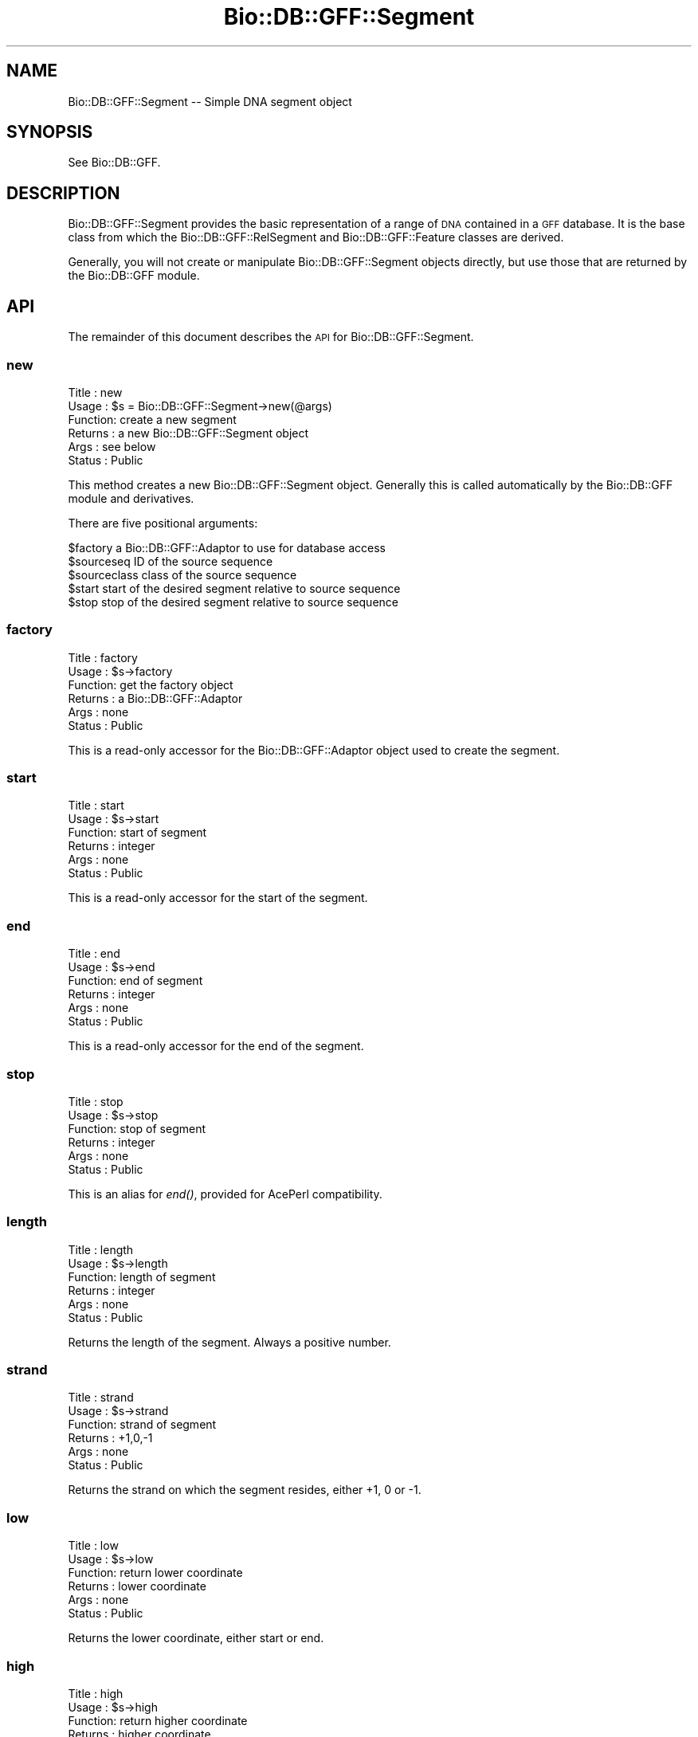 .\" Automatically generated by Pod::Man 4.09 (Pod::Simple 3.35)
.\"
.\" Standard preamble:
.\" ========================================================================
.de Sp \" Vertical space (when we can't use .PP)
.if t .sp .5v
.if n .sp
..
.de Vb \" Begin verbatim text
.ft CW
.nf
.ne \\$1
..
.de Ve \" End verbatim text
.ft R
.fi
..
.\" Set up some character translations and predefined strings.  \*(-- will
.\" give an unbreakable dash, \*(PI will give pi, \*(L" will give a left
.\" double quote, and \*(R" will give a right double quote.  \*(C+ will
.\" give a nicer C++.  Capital omega is used to do unbreakable dashes and
.\" therefore won't be available.  \*(C` and \*(C' expand to `' in nroff,
.\" nothing in troff, for use with C<>.
.tr \(*W-
.ds C+ C\v'-.1v'\h'-1p'\s-2+\h'-1p'+\s0\v'.1v'\h'-1p'
.ie n \{\
.    ds -- \(*W-
.    ds PI pi
.    if (\n(.H=4u)&(1m=24u) .ds -- \(*W\h'-12u'\(*W\h'-12u'-\" diablo 10 pitch
.    if (\n(.H=4u)&(1m=20u) .ds -- \(*W\h'-12u'\(*W\h'-8u'-\"  diablo 12 pitch
.    ds L" ""
.    ds R" ""
.    ds C` ""
.    ds C' ""
'br\}
.el\{\
.    ds -- \|\(em\|
.    ds PI \(*p
.    ds L" ``
.    ds R" ''
.    ds C`
.    ds C'
'br\}
.\"
.\" Escape single quotes in literal strings from groff's Unicode transform.
.ie \n(.g .ds Aq \(aq
.el       .ds Aq '
.\"
.\" If the F register is >0, we'll generate index entries on stderr for
.\" titles (.TH), headers (.SH), subsections (.SS), items (.Ip), and index
.\" entries marked with X<> in POD.  Of course, you'll have to process the
.\" output yourself in some meaningful fashion.
.\"
.\" Avoid warning from groff about undefined register 'F'.
.de IX
..
.if !\nF .nr F 0
.if \nF>0 \{\
.    de IX
.    tm Index:\\$1\t\\n%\t"\\$2"
..
.    if !\nF==2 \{\
.        nr % 0
.        nr F 2
.    \}
.\}
.\"
.\" Accent mark definitions (@(#)ms.acc 1.5 88/02/08 SMI; from UCB 4.2).
.\" Fear.  Run.  Save yourself.  No user-serviceable parts.
.    \" fudge factors for nroff and troff
.if n \{\
.    ds #H 0
.    ds #V .8m
.    ds #F .3m
.    ds #[ \f1
.    ds #] \fP
.\}
.if t \{\
.    ds #H ((1u-(\\\\n(.fu%2u))*.13m)
.    ds #V .6m
.    ds #F 0
.    ds #[ \&
.    ds #] \&
.\}
.    \" simple accents for nroff and troff
.if n \{\
.    ds ' \&
.    ds ` \&
.    ds ^ \&
.    ds , \&
.    ds ~ ~
.    ds /
.\}
.if t \{\
.    ds ' \\k:\h'-(\\n(.wu*8/10-\*(#H)'\'\h"|\\n:u"
.    ds ` \\k:\h'-(\\n(.wu*8/10-\*(#H)'\`\h'|\\n:u'
.    ds ^ \\k:\h'-(\\n(.wu*10/11-\*(#H)'^\h'|\\n:u'
.    ds , \\k:\h'-(\\n(.wu*8/10)',\h'|\\n:u'
.    ds ~ \\k:\h'-(\\n(.wu-\*(#H-.1m)'~\h'|\\n:u'
.    ds / \\k:\h'-(\\n(.wu*8/10-\*(#H)'\z\(sl\h'|\\n:u'
.\}
.    \" troff and (daisy-wheel) nroff accents
.ds : \\k:\h'-(\\n(.wu*8/10-\*(#H+.1m+\*(#F)'\v'-\*(#V'\z.\h'.2m+\*(#F'.\h'|\\n:u'\v'\*(#V'
.ds 8 \h'\*(#H'\(*b\h'-\*(#H'
.ds o \\k:\h'-(\\n(.wu+\w'\(de'u-\*(#H)/2u'\v'-.3n'\*(#[\z\(de\v'.3n'\h'|\\n:u'\*(#]
.ds d- \h'\*(#H'\(pd\h'-\w'~'u'\v'-.25m'\f2\(hy\fP\v'.25m'\h'-\*(#H'
.ds D- D\\k:\h'-\w'D'u'\v'-.11m'\z\(hy\v'.11m'\h'|\\n:u'
.ds th \*(#[\v'.3m'\s+1I\s-1\v'-.3m'\h'-(\w'I'u*2/3)'\s-1o\s+1\*(#]
.ds Th \*(#[\s+2I\s-2\h'-\w'I'u*3/5'\v'-.3m'o\v'.3m'\*(#]
.ds ae a\h'-(\w'a'u*4/10)'e
.ds Ae A\h'-(\w'A'u*4/10)'E
.    \" corrections for vroff
.if v .ds ~ \\k:\h'-(\\n(.wu*9/10-\*(#H)'\s-2\u~\d\s+2\h'|\\n:u'
.if v .ds ^ \\k:\h'-(\\n(.wu*10/11-\*(#H)'\v'-.4m'^\v'.4m'\h'|\\n:u'
.    \" for low resolution devices (crt and lpr)
.if \n(.H>23 .if \n(.V>19 \
\{\
.    ds : e
.    ds 8 ss
.    ds o a
.    ds d- d\h'-1'\(ga
.    ds D- D\h'-1'\(hy
.    ds th \o'bp'
.    ds Th \o'LP'
.    ds ae ae
.    ds Ae AE
.\}
.rm #[ #] #H #V #F C
.\" ========================================================================
.\"
.IX Title "Bio::DB::GFF::Segment 3"
.TH Bio::DB::GFF::Segment 3 "2019-10-27" "perl v5.26.2" "User Contributed Perl Documentation"
.\" For nroff, turn off justification.  Always turn off hyphenation; it makes
.\" way too many mistakes in technical documents.
.if n .ad l
.nh
.SH "NAME"
Bio::DB::GFF::Segment \-\- Simple DNA segment object
.SH "SYNOPSIS"
.IX Header "SYNOPSIS"
See Bio::DB::GFF.
.SH "DESCRIPTION"
.IX Header "DESCRIPTION"
Bio::DB::GFF::Segment provides the basic representation of a range of
\&\s-1DNA\s0 contained in a \s-1GFF\s0 database.  It is the base class from which the
Bio::DB::GFF::RelSegment and Bio::DB::GFF::Feature classes are
derived.
.PP
Generally, you will not create or manipulate Bio::DB::GFF::Segment
objects directly, but use those that are returned by the Bio::DB::GFF
module.
.SH "API"
.IX Header "API"
The remainder of this document describes the \s-1API\s0 for
Bio::DB::GFF::Segment.
.SS "new"
.IX Subsection "new"
.Vb 6
\& Title   : new
\& Usage   : $s = Bio::DB::GFF::Segment\->new(@args)
\& Function: create a new segment
\& Returns : a new Bio::DB::GFF::Segment object
\& Args    : see below
\& Status  : Public
.Ve
.PP
This method creates a new Bio::DB::GFF::Segment object.  Generally
this is called automatically by the Bio::DB::GFF module and
derivatives.
.PP
There are five positional arguments:
.PP
.Vb 5
\& $factory      a Bio::DB::GFF::Adaptor to use for database access
\& $sourceseq    ID of the source sequence
\& $sourceclass  class of the source sequence
\& $start        start of the desired segment relative to source sequence
\& $stop         stop of the desired segment relative to source sequence
.Ve
.SS "factory"
.IX Subsection "factory"
.Vb 6
\& Title   : factory
\& Usage   : $s\->factory
\& Function: get the factory object
\& Returns : a Bio::DB::GFF::Adaptor
\& Args    : none
\& Status  : Public
.Ve
.PP
This is a read-only accessor for the Bio::DB::GFF::Adaptor object used 
to create the segment.
.SS "start"
.IX Subsection "start"
.Vb 6
\& Title   : start
\& Usage   : $s\->start
\& Function: start of segment
\& Returns : integer
\& Args    : none
\& Status  : Public
.Ve
.PP
This is a read-only accessor for the start of the segment.
.SS "end"
.IX Subsection "end"
.Vb 6
\& Title   : end
\& Usage   : $s\->end
\& Function: end of segment
\& Returns : integer
\& Args    : none
\& Status  : Public
.Ve
.PP
This is a read-only accessor for the end of the segment.
.SS "stop"
.IX Subsection "stop"
.Vb 6
\& Title   : stop
\& Usage   : $s\->stop
\& Function: stop of segment
\& Returns : integer
\& Args    : none
\& Status  : Public
.Ve
.PP
This is an alias for \fIend()\fR, provided for AcePerl compatibility.
.SS "length"
.IX Subsection "length"
.Vb 6
\& Title   : length
\& Usage   : $s\->length
\& Function: length of segment
\& Returns : integer
\& Args    : none
\& Status  : Public
.Ve
.PP
Returns the length of the segment.  Always a positive number.
.SS "strand"
.IX Subsection "strand"
.Vb 6
\& Title   : strand
\& Usage   : $s\->strand
\& Function: strand of segment
\& Returns : +1,0,\-1
\& Args    : none
\& Status  : Public
.Ve
.PP
Returns the strand on which the segment resides, either +1, 0 or \-1.
.SS "low"
.IX Subsection "low"
.Vb 6
\& Title   : low
\& Usage   : $s\->low
\& Function: return lower coordinate
\& Returns : lower coordinate
\& Args    : none
\& Status  : Public
.Ve
.PP
Returns the lower coordinate, either start or end.
.SS "high"
.IX Subsection "high"
.Vb 6
\& Title   : high
\& Usage   : $s\->high
\& Function: return higher coordinate
\& Returns : higher coordinate
\& Args    : none
\& Status  : Public
.Ve
.PP
Returns the higher coordinate, either start or end.
.SS "sourceseq"
.IX Subsection "sourceseq"
.Vb 6
\& Title   : sourceseq
\& Usage   : $s\->sourceseq
\& Function: get the segment source
\& Returns : a string
\& Args    : none
\& Status  : Public
.Ve
.PP
Returns the name of the source sequence for this segment.
.SS "class"
.IX Subsection "class"
.Vb 6
\& Title   : class
\& Usage   : $s\->class([$newclass])
\& Function: get the source sequence class
\& Returns : a string
\& Args    : new class (optional)
\& Status  : Public
.Ve
.PP
Gets or sets the class for the source sequence for this segment.
.SS "subseq"
.IX Subsection "subseq"
.Vb 6
\& Title   : subseq
\& Usage   : $s\->subseq($start,$stop)
\& Function: generate a subsequence
\& Returns : a Bio::DB::GFF::Segment object
\& Args    : start and end of subsequence
\& Status  : Public
.Ve
.PP
This method generates a new segment from the start and end positions
given in the arguments.  If stop < start, then the strand is reversed.
.SS "seq"
.IX Subsection "seq"
.Vb 6
\& Title   : seq
\& Usage   : $s\->seq
\& Function: get the sequence string for this segment
\& Returns : a Bio::PrimarySeq
\& Args    : none
\& Status  : Public
.Ve
.PP
Returns the sequence for this segment as a Bio::PrimarySeq.  (\-)
strand segments are automatically reverse complemented
.PP
The method is called \fIdna()\fR return the data as a simple sequence
string.
.SS "dna"
.IX Subsection "dna"
.Vb 6
\& Title   : dna
\& Usage   : $s\->dna
\& Function: get the DNA string for this segment
\& Returns : a string
\& Args    : none
\& Status  : Public
.Ve
.PP
Returns the sequence for this segment as a simple string. (\-) strand
segments are automatically reverse complemented
.PP
The method is also called \fIprotein()\fR.
.SS "primary_seq"
.IX Subsection "primary_seq"
.Vb 6
\& Title   : primary_seq
\& Usage   : $s\->primary_seq
\& Function: returns a Bio::PrimarySeqI compatible object
\& Returns : a Bio::PrimarySeqI object
\& Args    : none
\& Status  : Public
.Ve
.PP
This is for compatibility with BioPerl's separation of SeqI
from PrimarySeqI.  It just returns itself.
.SS "type"
.IX Subsection "type"
.Vb 6
\& Title   : type
\& Usage   : $s\->type
\& Function: return the string "feature"
\& Returns : the string "feature"
\& Args    : none
\& Status  : Public
.Ve
.PP
This is for future sequence ontology-compatibility and
represents the default type of a feature on the genome
.SS "equals"
.IX Subsection "equals"
.Vb 6
\& Title   : equals
\& Usage   : $s\->equals($d)
\& Function: segment equality
\& Returns : true, if two segments are equal
\& Args    : another segment
\& Status  : Public
.Ve
.PP
Returns true if the two segments have the same source sequence, start and stop.
.SS "asString"
.IX Subsection "asString"
.Vb 6
\& Title   : asString
\& Usage   : $s\->asString
\& Function: human\-readable string for segment
\& Returns : a string
\& Args    : none
\& Status  : Public
.Ve
.PP
Returns a human-readable string representing this sequence.  Format
is:
.PP
.Vb 1
\&   sourceseq/start,stop
.Ve
.SS "clone"
.IX Subsection "clone"
.Vb 6
\& Title   : clone
\& Usage   : $copy = $s\->clone
\& Function: make a copy of this segment
\& Returns : a Bio::DB::GFF::Segment object
\& Args    : none
\& Status  : Public
.Ve
.PP
This method creates a copy of the segment and returns it.
.SS "error"
.IX Subsection "error"
.Vb 6
\& Title   : error
\& Usage   : $error = $s\->error([$new_error])
\& Function: get or set the last error
\& Returns : a string
\& Args    : an error message (optional)
\& Status  : Public
.Ve
.PP
In case of a fault, this method can be used to obtain the last error
message.  Internally it is called to set the error message.
.SH "Relative Addressing Methods"
.IX Header "Relative Addressing Methods"
The following methods are provided for compatibility with
Bio::DB::GFF::RelSegment, which provides relative addressing
functions.
.SS "abs_start"
.IX Subsection "abs_start"
.Vb 6
\& Title   : abs_start
\& Usage   : $s\->abs_start
\& Function: the absolute start of the segment
\& Returns : an integer
\& Args    : none
\& Status  : Public
.Ve
.PP
This is an alias to \fIstart()\fR, and provided for \s-1API\s0 compatibility with
Bio::DB::GFF::RelSegment.
.SS "abs_end"
.IX Subsection "abs_end"
.Vb 6
\& Title   : abs_end
\& Usage   : $s\->abs_end
\& Function: the absolute stop of the segment
\& Returns : an integer
\& Args    : none
\& Status  : Public
.Ve
.PP
This is an alias to \fIstop()\fR, and provided for \s-1API\s0 compatibility with
Bio::DB::GFF::RelSegment.
.SS "abs_strand"
.IX Subsection "abs_strand"
.Vb 6
\& Title   : abs_strand
\& Usage   : $s\->abs_strand
\& Function: the absolute strand of the segment
\& Returns : +1,0,\-1
\& Args    : none
\& Status  : Public
.Ve
.PP
This is an alias to \fIstrand()\fR, and provided for \s-1API\s0 compatibility with
Bio::DB::GFF::RelSegment.
.SS "abs_ref"
.IX Subsection "abs_ref"
.Vb 6
\& Title   : abs_ref
\& Usage   : $s\->abs_ref
\& Function: the reference sequence for this segment
\& Returns : a string
\& Args    : none
\& Status  : Public
.Ve
.PP
This is an alias to \fIsourceseq()\fR, and is here to provide \s-1API\s0
compatibility with Bio::DB::GFF::RelSegment.
.SS "refseq"
.IX Subsection "refseq"
.Vb 6
\& Title   : refseq
\& Usage   : $s\->refseq
\& Function: get or set the reference sequence
\& Returns : a string
\& Args    : none
\& Status  : Public
.Ve
.PP
Examine or change the reference sequence. This is an alias to
\&\fIsourceseq()\fR, provided here for \s-1API\s0 compatibility with
Bio::DB::GFF::RelSegment.
.SS "ref"
.IX Subsection "ref"
.Vb 6
\& Title   : ref
\& Usage   : $s\->refseq
\& Function: get or set the reference sequence
\& Returns : a string
\& Args    : none
\& Status  : Public
.Ve
.PP
An alias for \fIrefseq()\fR
.SS "seq_id"
.IX Subsection "seq_id"
.Vb 6
\& Title   : seq_id
\& Usage   : $ref = $s\->seq_id
\& Function: get the reference sequence in a LocationI\-compatible way
\& Returns : a string
\& Args    : none
\& Status  : Public
.Ve
.PP
An alias for \fIrefseq()\fR but only allows reading.
.SS "truncated"
.IX Subsection "truncated"
.Vb 6
\& Title   : truncated
\& Usage   : $truncated = $s\->truncated
\& Function: Flag indicating that the segment was truncated during creation
\& Returns : A boolean flag
\& Args    : none
\& Status  : Public
.Ve
.PP
This indicates that the sequence was truncated during creation.  The
returned flag is undef if no truncation occurred.  If truncation did
occur, the flag is actually an array ref in which the first element is
true if truncation occurred on the left, and the second element
occurred if truncation occurred on the right.
.SS "Bio::RangeI Methods"
.IX Subsection "Bio::RangeI Methods"
The following Bio::RangeI methods are supported:
.PP
\&\fIoverlaps()\fR, \fIcontains()\fR, \fIequals()\fR,\fIintersection()\fR,\fIunion()\fR,\fIoverlap_extent()\fR
.SS "Bio::SeqI implementation"
.IX Subsection "Bio::SeqI implementation"
.SS "primary_id"
.IX Subsection "primary_id"
.Vb 6
\& Title   : primary_id
\& Usage   : $unique_implementation_key = $obj\->primary_id;
\& Function: Returns the unique id for this object in this
\&           implementation. This allows implementations to manage their
\&           own object ids in a way the implementation can control
\&           clients can expect one id to map to one object.
\&
\&           For sequences with no accession number, this method should
\&           return a stringified memory location.
\&
\& Returns : A string
\& Args    : None
\& Status  : Virtual
.Ve
.SS "display_name"
.IX Subsection "display_name"
.Vb 4
\& Title   : display_name
\& Usage   : $id = $obj\->display_name or $obj\->display_name($newid);
\& Function: Gets or sets the display id, also known as the common name of
\&           the Seq object.
\&
\&           The semantics of this is that it is the most likely string
\&           to be used as an identifier of the sequence, and likely to
\&           have "human" readability.  The id is equivalent to the LOCUS
\&           field of the GenBank/EMBL databanks and the ID field of the
\&           Swissprot/sptrembl database. In fasta format, the >(\eS+) is
\&           presumed to be the id, though some people overload the id
\&           to embed other information. Bioperl does not use any
\&           embedded information in the ID field, and people are
\&           encouraged to use other mechanisms (accession field for
\&           example, or extending the sequence object) to solve this.
\&
\&           Notice that $seq\->id() maps to this function, mainly for
\&           legacy/convenience issues.
\& Returns : A string
\& Args    : None or a new id
.Ve
.PP
Note, this used to be called \fIdisplay_id()\fR, and this name is preserved for
backward compatibility.  The default is to return the \fIseq_id()\fR.
.SS "accession_number"
.IX Subsection "accession_number"
.Vb 8
\& Title   : accession_number
\& Usage   : $unique_biological_key = $obj\->accession_number;
\& Function: Returns the unique biological id for a sequence, commonly
\&           called the accession_number. For sequences from established
\&           databases, the implementors should try to use the correct
\&           accession number. Notice that primary_id() provides the
\&           unique id for the implementation, allowing multiple objects
\&           to have the same accession number in a particular implementation.
\&
\&           For sequences with no accession number, this method should return
\&           "unknown".
\& Returns : A string
\& Args    : None
.Ve
.SS "alphabet"
.IX Subsection "alphabet"
.Vb 4
\& Title   : alphabet
\& Usage   : if( $obj\->alphabet eq \*(Aqdna\*(Aq ) { /Do Something/ }
\& Function: Returns the type of sequence being one of
\&           \*(Aqdna\*(Aq, \*(Aqrna\*(Aq or \*(Aqprotein\*(Aq. This is case sensitive.
\&
\&           This is not called <type> because this would cause
\&           upgrade problems from the 0.5 and earlier Seq objects.
\&
\& Returns : a string either \*(Aqdna\*(Aq,\*(Aqrna\*(Aq,\*(Aqprotein\*(Aq. NB \- the object must
\&           make a call of the type \- if there is no type specified it
\&           has to guess.
\& Args    : none
\& Status  : Virtual
.Ve
.SS "desc"
.IX Subsection "desc"
.Vb 6
\& Title   : desc
\& Usage   : $seqobj\->desc($string) or $seqobj\->desc()
\& Function: Sets or gets the description of the sequence
\& Example :
\& Returns : The description
\& Args    : The description or none
.Ve
.SS "species"
.IX Subsection "species"
.Vb 6
\& Title   : species
\& Usage   : $species = $seq\->species() or $seq\->species($species)
\& Function: Gets or sets the species
\& Example :
\& Returns : Bio::Species object
\& Args    : None or Bio::Species object
.Ve
.PP
See Bio::Species for more information
.SS "annotation"
.IX Subsection "annotation"
.Vb 6
\& Title   : annotation
\& Usage   : $ann = $seq\->annotation or $seq\->annotation($annotation)
\& Function: Gets or sets the annotation
\& Example :
\& Returns : Bio::Annotation object
\& Args    : None or Bio::Annotation object
.Ve
.PP
See Bio::Annotation for more information
.SS "is_circular"
.IX Subsection "is_circular"
.Vb 5
\& Title   : is_circular
\& Usage   : if( $obj\->is_circular) { /Do Something/ }
\& Function: Returns true if the molecule is circular
\& Returns : Boolean value
\& Args    : none
.Ve
.SH "BUGS"
.IX Header "BUGS"
Report them please.
.SH "SEE ALSO"
.IX Header "SEE ALSO"
bioperl
.SH "AUTHOR"
.IX Header "AUTHOR"
Lincoln Stein <lstein@cshl.org>.
.PP
Copyright (c) 2001 Cold Spring Harbor Laboratory.
.PP
This library is free software; you can redistribute it and/or modify
it under the same terms as Perl itself.
.SH "CONTRIBUTORS"
.IX Header "CONTRIBUTORS"
Jason Stajich <jason@bioperl.org>.
